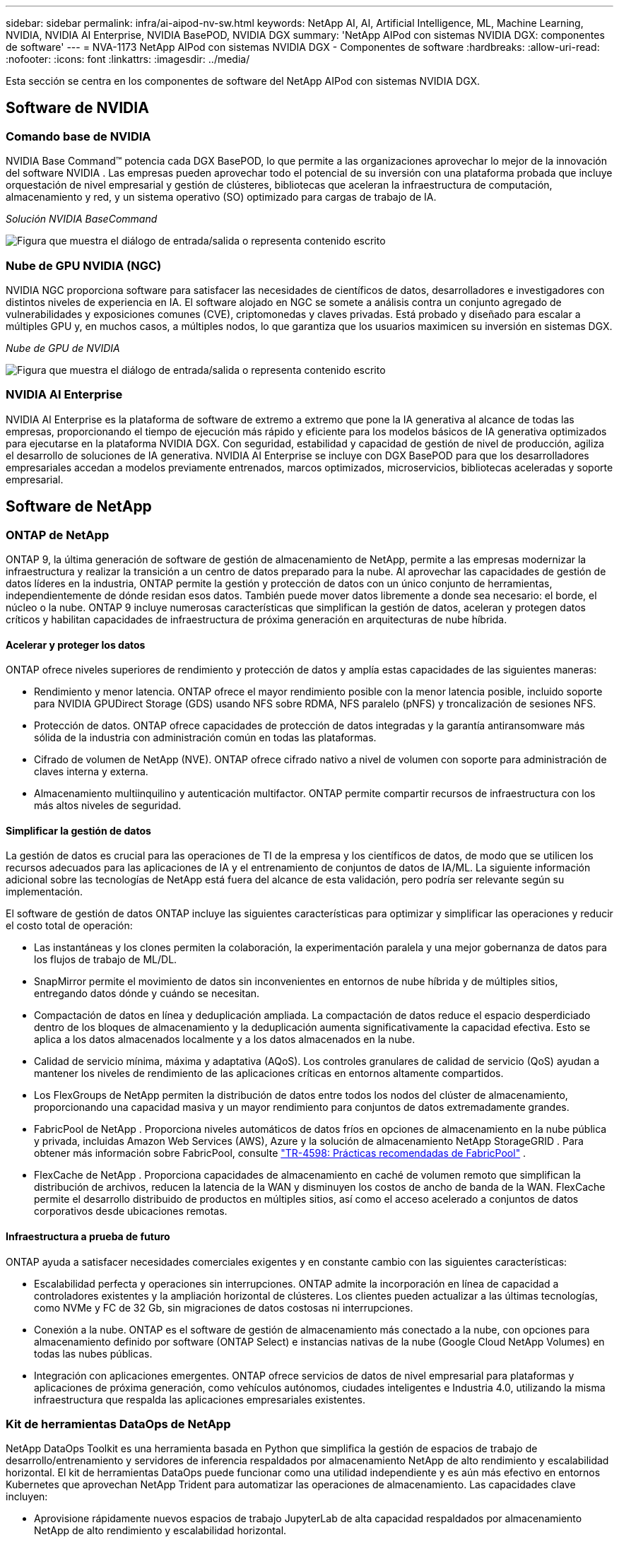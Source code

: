---
sidebar: sidebar 
permalink: infra/ai-aipod-nv-sw.html 
keywords: NetApp AI, AI, Artificial Intelligence, ML, Machine Learning, NVIDIA, NVIDIA AI Enterprise, NVIDIA BasePOD, NVIDIA DGX 
summary: 'NetApp AIPod con sistemas NVIDIA DGX: componentes de software' 
---
= NVA-1173 NetApp AIPod con sistemas NVIDIA DGX - Componentes de software
:hardbreaks:
:allow-uri-read: 
:nofooter: 
:icons: font
:linkattrs: 
:imagesdir: ../media/


[role="lead"]
Esta sección se centra en los componentes de software del NetApp AIPod con sistemas NVIDIA DGX.



== Software de NVIDIA



=== Comando base de NVIDIA

NVIDIA Base Command™ potencia cada DGX BasePOD, lo que permite a las organizaciones aprovechar lo mejor de la innovación del software NVIDIA .  Las empresas pueden aprovechar todo el potencial de su inversión con una plataforma probada que incluye orquestación de nivel empresarial y gestión de clústeres, bibliotecas que aceleran la infraestructura de computación, almacenamiento y red, y un sistema operativo (SO) optimizado para cargas de trabajo de IA.

_Solución NVIDIA BaseCommand_

image:aipod-nv-basecommand-new.png["Figura que muestra el diálogo de entrada/salida o representa contenido escrito"]



=== Nube de GPU NVIDIA (NGC)

NVIDIA NGC proporciona software para satisfacer las necesidades de científicos de datos, desarrolladores e investigadores con distintos niveles de experiencia en IA.  El software alojado en NGC se somete a análisis contra un conjunto agregado de vulnerabilidades y exposiciones comunes (CVE), criptomonedas y claves privadas.  Está probado y diseñado para escalar a múltiples GPU y, en muchos casos, a múltiples nodos, lo que garantiza que los usuarios maximicen su inversión en sistemas DGX.

_Nube de GPU de NVIDIA_

image:aipod-nv-ngc.png["Figura que muestra el diálogo de entrada/salida o representa contenido escrito"]



=== NVIDIA AI Enterprise

NVIDIA AI Enterprise es la plataforma de software de extremo a extremo que pone la IA generativa al alcance de todas las empresas, proporcionando el tiempo de ejecución más rápido y eficiente para los modelos básicos de IA generativa optimizados para ejecutarse en la plataforma NVIDIA DGX.  Con seguridad, estabilidad y capacidad de gestión de nivel de producción, agiliza el desarrollo de soluciones de IA generativa.  NVIDIA AI Enterprise se incluye con DGX BasePOD para que los desarrolladores empresariales accedan a modelos previamente entrenados, marcos optimizados, microservicios, bibliotecas aceleradas y soporte empresarial.



== Software de NetApp



=== ONTAP de NetApp

ONTAP 9, la última generación de software de gestión de almacenamiento de NetApp, permite a las empresas modernizar la infraestructura y realizar la transición a un centro de datos preparado para la nube.  Al aprovechar las capacidades de gestión de datos líderes en la industria, ONTAP permite la gestión y protección de datos con un único conjunto de herramientas, independientemente de dónde residan esos datos.  También puede mover datos libremente a donde sea necesario: el borde, el núcleo o la nube.  ONTAP 9 incluye numerosas características que simplifican la gestión de datos, aceleran y protegen datos críticos y habilitan capacidades de infraestructura de próxima generación en arquitecturas de nube híbrida.



==== Acelerar y proteger los datos

ONTAP ofrece niveles superiores de rendimiento y protección de datos y amplía estas capacidades de las siguientes maneras:

* Rendimiento y menor latencia.  ONTAP ofrece el mayor rendimiento posible con la menor latencia posible, incluido soporte para NVIDIA GPUDirect Storage (GDS) usando NFS sobre RDMA, NFS paralelo (pNFS) y troncalización de sesiones NFS.
* Protección de datos.  ONTAP ofrece capacidades de protección de datos integradas y la garantía antiransomware más sólida de la industria con administración común en todas las plataformas.
* Cifrado de volumen de NetApp (NVE).  ONTAP ofrece cifrado nativo a nivel de volumen con soporte para administración de claves interna y externa.
* Almacenamiento multiinquilino y autenticación multifactor.  ONTAP permite compartir recursos de infraestructura con los más altos niveles de seguridad.




==== Simplificar la gestión de datos

La gestión de datos es crucial para las operaciones de TI de la empresa y los científicos de datos, de modo que se utilicen los recursos adecuados para las aplicaciones de IA y el entrenamiento de conjuntos de datos de IA/ML.  La siguiente información adicional sobre las tecnologías de NetApp está fuera del alcance de esta validación, pero podría ser relevante según su implementación.

El software de gestión de datos ONTAP incluye las siguientes características para optimizar y simplificar las operaciones y reducir el costo total de operación:

* Las instantáneas y los clones permiten la colaboración, la experimentación paralela y una mejor gobernanza de datos para los flujos de trabajo de ML/DL.
* SnapMirror permite el movimiento de datos sin inconvenientes en entornos de nube híbrida y de múltiples sitios, entregando datos dónde y cuándo se necesitan.
* Compactación de datos en línea y deduplicación ampliada.  La compactación de datos reduce el espacio desperdiciado dentro de los bloques de almacenamiento y la deduplicación aumenta significativamente la capacidad efectiva.  Esto se aplica a los datos almacenados localmente y a los datos almacenados en la nube.
* Calidad de servicio mínima, máxima y adaptativa (AQoS).  Los controles granulares de calidad de servicio (QoS) ayudan a mantener los niveles de rendimiento de las aplicaciones críticas en entornos altamente compartidos.
* Los FlexGroups de NetApp permiten la distribución de datos entre todos los nodos del clúster de almacenamiento, proporcionando una capacidad masiva y un mayor rendimiento para conjuntos de datos extremadamente grandes.
* FabricPool de NetApp .  Proporciona niveles automáticos de datos fríos en opciones de almacenamiento en la nube pública y privada, incluidas Amazon Web Services (AWS), Azure y la solución de almacenamiento NetApp StorageGRID .  Para obtener más información sobre FabricPool, consulte https://www.netapp.com/pdf.html?item=/media/17239-tr4598pdf.pdf["TR-4598: Prácticas recomendadas de FabricPool"^] .
* FlexCache de NetApp .  Proporciona capacidades de almacenamiento en caché de volumen remoto que simplifican la distribución de archivos, reducen la latencia de la WAN y disminuyen los costos de ancho de banda de la WAN.  FlexCache permite el desarrollo distribuido de productos en múltiples sitios, así como el acceso acelerado a conjuntos de datos corporativos desde ubicaciones remotas.




==== Infraestructura a prueba de futuro

ONTAP ayuda a satisfacer necesidades comerciales exigentes y en constante cambio con las siguientes características:

* Escalabilidad perfecta y operaciones sin interrupciones.  ONTAP admite la incorporación en línea de capacidad a controladores existentes y la ampliación horizontal de clústeres.  Los clientes pueden actualizar a las últimas tecnologías, como NVMe y FC de 32 Gb, sin migraciones de datos costosas ni interrupciones.
* Conexión a la nube.  ONTAP es el software de gestión de almacenamiento más conectado a la nube, con opciones para almacenamiento definido por software (ONTAP Select) e instancias nativas de la nube (Google Cloud NetApp Volumes) en todas las nubes públicas.
* Integración con aplicaciones emergentes.  ONTAP ofrece servicios de datos de nivel empresarial para plataformas y aplicaciones de próxima generación, como vehículos autónomos, ciudades inteligentes e Industria 4.0, utilizando la misma infraestructura que respalda las aplicaciones empresariales existentes.




=== Kit de herramientas DataOps de NetApp

NetApp DataOps Toolkit es una herramienta basada en Python que simplifica la gestión de espacios de trabajo de desarrollo/entrenamiento y servidores de inferencia respaldados por almacenamiento NetApp de alto rendimiento y escalabilidad horizontal.  El kit de herramientas DataOps puede funcionar como una utilidad independiente y es aún más efectivo en entornos Kubernetes que aprovechan NetApp Trident para automatizar las operaciones de almacenamiento.  Las capacidades clave incluyen:

* Aprovisione rápidamente nuevos espacios de trabajo JupyterLab de alta capacidad respaldados por almacenamiento NetApp de alto rendimiento y escalabilidad horizontal.
* Aprovisione rápidamente nuevas instancias de NVIDIA Triton Inference Server respaldadas por almacenamiento NetApp de clase empresarial.
* Clonación casi instantánea de espacios de trabajo de JupyterLab de alta capacidad para permitir la experimentación o la iteración rápida.
* Instantáneas casi instantáneas de espacios de trabajo de JupyterLab de alta capacidad para realizar copias de seguridad y/o trazabilidad/establecimiento de referencia.
* Aprovisionamiento, clonación e instantáneas casi instantáneos de volúmenes de datos de alto rendimiento y alta capacidad.




=== Trident de NetApp

Trident es un orquestador de almacenamiento de código abierto totalmente compatible con contenedores y distribuciones de Kubernetes, incluido Anthos. Trident funciona con todo el portafolio de almacenamiento de NetApp , incluido NetApp ONTAP, y también admite conexiones NFS, NVMe/TCP e iSCSI. Trident acelera el flujo de trabajo de DevOps al permitir que los usuarios finales aprovisionen y administren almacenamiento desde sus sistemas de almacenamiento NetApp sin necesidad de la intervención de un administrador de almacenamiento.
